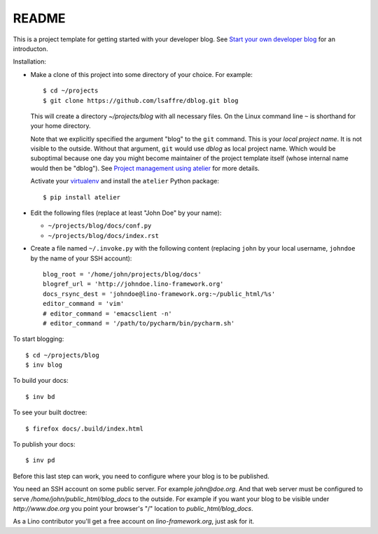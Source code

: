 ======
README
======

This is a project template for getting started with your developer
blog.  See `Start your own developer blog
<http://www.lino-framework.org/team/devblog.html>`_ for an
introducton.

Installation:

- Make a clone of this project into some directory of your choice. For
  example::

    $ cd ~/projects
    $ git clone https://github.com/lsaffre/dblog.git blog

  This will create a directory `~/projects/blog` with all necessary
  files. On the Linux command line ``~`` is shorthand for your home
  directory.

  Note that we explicitly specified the argument "blog" to the ``git``
  command.  This is your *local project name*. It is not visible to
  the outside.  Without that argument, ``git`` would use `dblog` as
  local project name. Which would be suboptimal because one day you
  might become maintainer of the project template itself (whose
  internal name would then be "dblog").  See `Project management using
  atelier <http://www.lino-framework.org/team/projects.html>`_ for
  more details.

  Activate your `virtualenv
  <http://docs.python-guide.org/en/latest/dev/virtualenvs/>`_ and
  install the ``atelier`` Python package::

    $ pip install atelier

- Edit the following files (replace at least "John Doe" by your name):

  - ``~/projects/blog/docs/conf.py``
  - ``~/projects/blog/docs/index.rst``

- Create a file named ``~/.invoke.py`` with the following content
  (replacing ``john`` by your local username, ``johndoe`` by the name
  of your SSH account)::

    blog_root = '/home/john/projects/blog/docs'
    blogref_url = 'http://johndoe.lino-framework.org'
    docs_rsync_dest = 'johndoe@lino-framework.org:~/public_html/%s'
    editor_command = 'vim'
    # editor_command = 'emacsclient -n'
    # editor_command = '/path/to/pycharm/bin/pycharm.sh'


To start blogging::

    $ cd ~/projects/blog
    $ inv blog

To build your docs::

    $ inv bd

To see your built doctree::

    $ firefox docs/.build/index.html

To publish your docs::

    $ inv pd

Before this last step can work, you need to configure where your blog
is to be published. 

You need an SSH account on some public server. For example
`john@doe.org`.  And that web server must be configured to serve
`/home/john/public_html/blog_docs` to the outside.  For example if
you want your blog to be visible under `http://www.doe.org` you
point your browser's "/" location to `public_html/blog_docs`.

As a Lino contributor you'll get a free account on
`lino-framework.org`, just ask for it.

